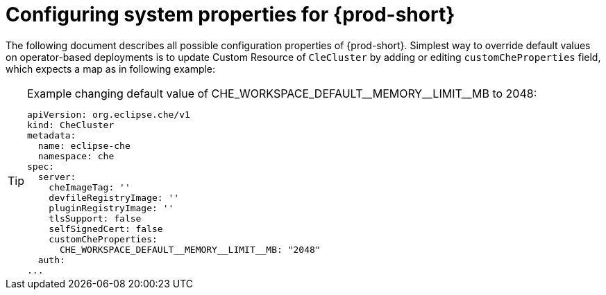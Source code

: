 [id="configuring-system-variables"]
= Configuring system properties for {prod-short}

The following document describes all possible configuration properties of {prod-short}.
Simplest way to override default values on operator-based deployments is to update Custom Resource of `CleCluster`
by adding or editing `customCheProperties` field, which expects a map as in following example:


[TIP]
.+Example changing default value of CHE_WORKSPACE_DEFAULT__MEMORY__LIMIT__MB to 2048:+
====
----
apiVersion: org.eclipse.che/v1
kind: CheCluster
metadata:
  name: eclipse-che
  namespace: che
spec:
  server:
    cheImageTag: ''
    devfileRegistryImage: ''
    pluginRegistryImage: ''
    tlsSupport: false
    selfSignedCert: false
    customCheProperties:
      CHE_WORKSPACE_DEFAULT__MEMORY__LIMIT__MB: "2048"
  auth:
...
----
====

